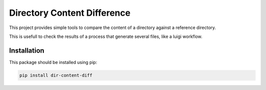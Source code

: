 Directory Content Difference
============================

This project provides simple tools to compare the content of a directory against a reference directory.

This is usefull to check the results of a process that generate several files, like a luigi workflow.


Installation
------------

This package should be installed using pip:

.. code-block:: bash

    pip install dir-content-diff

